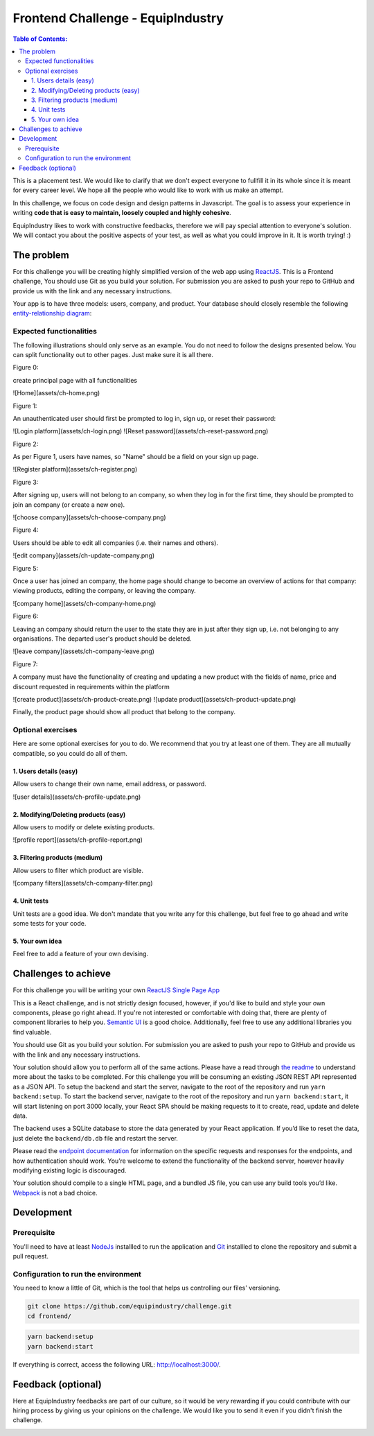 Frontend Challenge - EquipIndustry
==================================


.. contents:: Table of Contents:
    :local:

This is a placement test. We would like to clarify that we don't expect
everyone to fullfill it in its whole since it is meant for every career
level. We hope all the people who would like to work with us make an
attempt.

In this challenge, we focus on code design and design patterns in
Javascript. The goal is to assess your experience in writing **code that
is easy to maintain, loosely coupled and highly cohesive**.

EquipIndustry likes to work with constructive feedbacks, therefore we will
pay special attention to everyone's solution. We will contact you about
the positive aspects of your test, as well as what you could improve in
it. It is worth trying! :)



The problem
-----------

For this challenge you will be creating highly simplified version of the
web app using `ReactJS`_. This is a Frontend challenge,
You should use Git as you build your solution. For submission you are asked to push your repo
to GitHub and provide us with the link and any necessary instructions.

Your app is to have three models: users, company, and product. Your
database should closely resemble the following `entity-relationship
diagram <https://en.wikipedia.org/wiki/Entity%E2%80%93relationship_model#Crow's_foot_notation>`__:


Expected functionalities
~~~~~~~~~~~~~~~~~~~~~~~~

The following illustrations should only serve as an example. You do not
need to follow the designs presented below. You can split functionality
out to other pages. Just make sure it is all there.

Figure 0:

create principal page with all functionalities

![Home](assets/ch-home.png)

Figure 1:

An unauthenticated user should first be prompted to log in, sign up, or
reset their password:

![Login platform](assets/ch-login.png)
![Reset password](assets/ch-reset-password.png)

Figure 2:


As per Figure 1, users have names, so "Name" should be a field on your
sign up page.

![Register platform](assets/ch-register.png)

Figure 3:


After signing up, users will not belong to an company, so when they
log in for the first time, they should be prompted to join an
company (or create a new one).

![choose company](assets/ch-choose-company.png)

Figure 4:


Users should be able to edit all companies (i.e. their names and
others).

![edit company](assets/ch-update-company.png)

Figure 5:


Once a user has joined an company, the home page should change to
become an overview of actions for that company: viewing products,
editing the company, or leaving the company.

![company home](assets/ch-company-home.png)

Figure 6:


Leaving an company should return the user to the state they are in
just after they sign up, i.e. not belonging to any organisations. The
departed user's product should be deleted.

![leave company](assets/ch-company-leave.png)

Figure 7:

A company must have the functionality of creating and updating a new 
product with the fields of name, price and discount requested in 
requirements within the platform

![create product](assets/ch-product-create.png)
![update product](assets/ch-product-update.png)

Finally, the product page should show all product that belong to the company.

Optional exercises
~~~~~~~~~~~~~~~~~~

Here are some optional exercises for you to do. We recommend that you
try at least one of them. They are all mutually compatible, so you could
do all of them.

1. Users details (easy)
^^^^^^^^^^^^^^^^^^^^^^^

Allow users to change their own name, email address, or password.

![user details](assets/ch-profile-update.png)

2. Modifying/Deleting products (easy)
^^^^^^^^^^^^^^^^^^^^^^^^^^^^^^^^^^^^^

Allow users to modify or delete existing products.

![profile report](assets/ch-profile-report.png)

3. Filtering products (medium)
^^^^^^^^^^^^^^^^^^^^^^^^^^^^^^

Allow users to filter which product are visible.

![company filters](assets/ch-company-filter.png)

4. Unit tests
^^^^^^^^^^^^^

Unit tests are a good idea. We don't mandate that you write any for this
challenge, but feel free to go ahead and write some tests for your code.

5. Your own idea
^^^^^^^^^^^^^^^^^

Feel free to add a feature of your own devising.

Challenges to achieve
---------------------

For this challenge you will be writing your own
`ReactJS`_ `Single Page App`_

This is a React challenge, and is not strictly design focused, however,
if you'd like to build and style your own components, please go right
ahead. If you're not interested or comfortable with doing that, there
are plenty of component libraries to help you. `Semantic
UI <https://semantic-ui.com/>`__ is a good choice. Additionally, feel
free to use any additional libraries you find valuable.

You should use Git as you build your solution. For submission you are
asked to push your repo to GitHub and provide us with the link and any
necessary instructions.

Your solution should allow you to perform all of the same actions.
Please have a read through `the readme`_ to understand more about the tasks to be completed. For this challenge
you will be consuming an existing JSON REST API
represented as a JSON API. To setup the backend and start the server,
navigate to the root of the repository and run ``yarn backend:setup``.
To start the backend server, navigate to the root of the repository and
run ``yarn backend:start``, it will start listening on port 3000
locally, your React SPA should be making requests to it to create, read,
update and delete data.

The backend uses a SQLite database to store the data generated by your
React application. If you’d like to reset the data, just delete the
``backend/db.db`` file and restart the server.

Please read the `endpoint documentation`_
for information on the specific requests and responses for the
endpoints, and how authentication should work. You’re welcome to extend
the functionality of the backend server, however heavily modifying
existing logic is discouraged.

Your solution should compile to a single HTML page, and a bundled JS
file, you can use any build tools you’d like.
`Webpack`_ is not a bad choice.


Development
-----------

Prerequisite
~~~~~~~~~~~~

You'll need to have at least `NodeJs <https://nodejs.org/en/>`__
installled to run the application and
`Git <https://git-scm.com/book/en/v2/Getting-Started-Installing-Git>`__
installled to clone the repository and submit a pull request.

Configuration to run the environment
~~~~~~~~~~~~~~~~~~~~~~~~~~~~~~~~~~~~

You need to know a little of Git, which is the tool that helps us
controlling our files' versioning.

.. code:: shell

    git clone https://github.com/equipindustry/challenge.git
    cd frontend/


.. code:: shell

    yarn backend:setup
    yarn backend:start


If everything is correct, access the following URL:
http://localhost:3000/.


Feedback (optional)
-------------------

Here at EquipIndustry feedbacks are part of our culture, so it would be very
rewarding if you could contribute with our hiring process by giving us
your opinions on the challenge. We would like you to send it even if you
didn't finish the challenge.


|beacon|

.. Links
.. _`Webpack`: https://webpack.js.org
.. _`ReactJS`: https://reactjs.org
.. _`Single Page App`: https://en.wikipedia.org/wiki/Single-page_application
.. _`the readme`: backend/README.rst
.. _`endpoint documentation`: backend/README.rst

.. Footer:
.. |beacon| image:: https://ga-beacon.appspot.com/UA-148899399-1/github.com/equipindustry/challenge/frontend/readme
   :target: https://github.com/equipindustry/challenge
